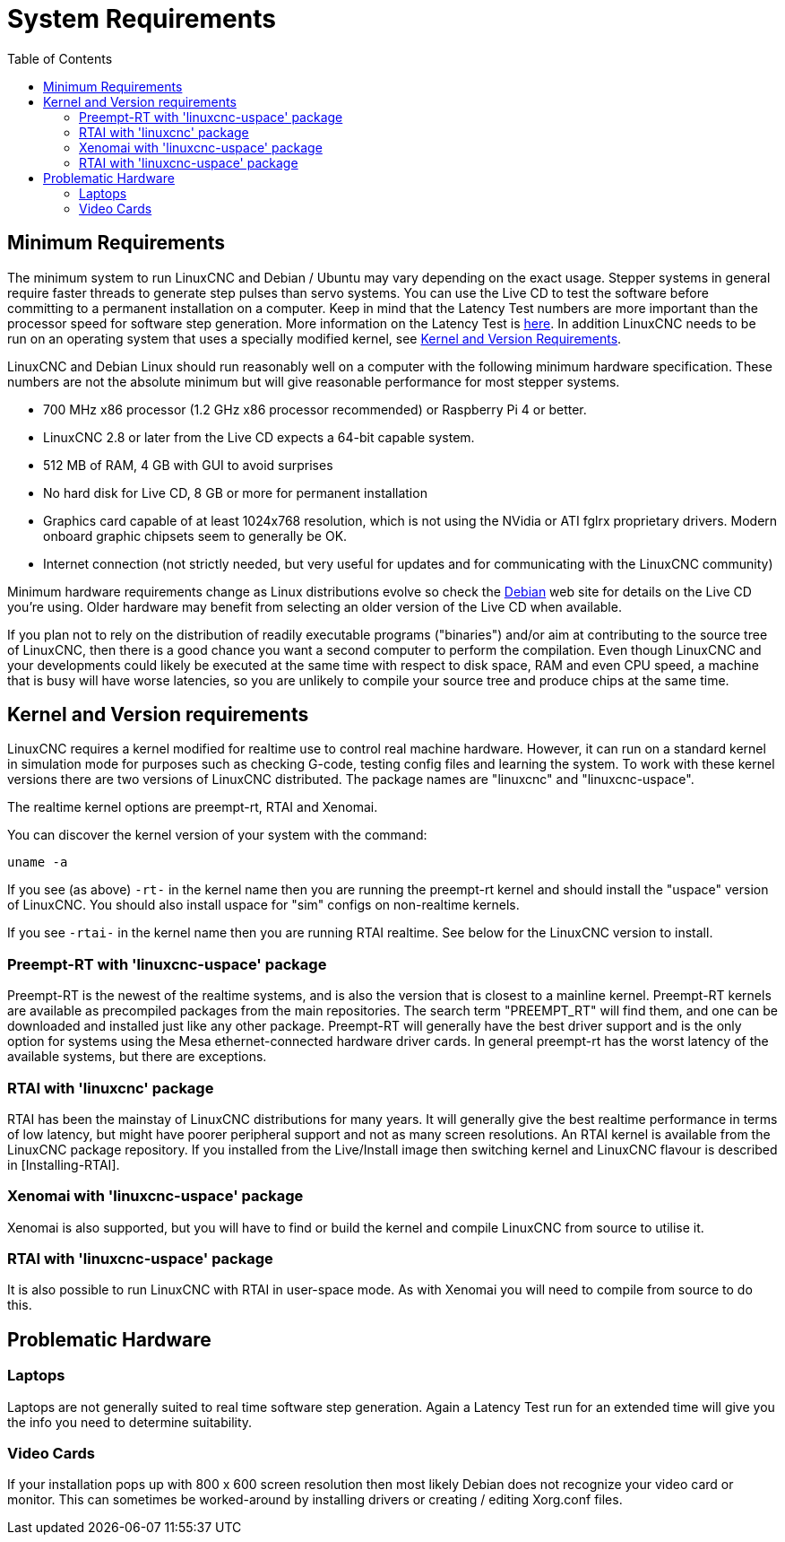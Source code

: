 :lang: en
:toc:

[[cha:system-requirements]]
= System Requirements(((System Requirements)))

== Minimum Requirements

The minimum system to run LinuxCNC and Debian / Ubuntu may vary depending
on the exact usage. Stepper systems in general require faster threads to
generate step pulses than servo systems. You can use the Live CD to test
the software before committing to a permanent installation on a computer.
Keep in mind that the Latency Test numbers are more important than the
processor speed for software step generation. More information on the
Latency Test is <<sec:latency-test,here>>.
In addition LinuxCNC needs to be run on an operating system that uses a
specially modified kernel,
see <<sec:kernel_and_version_requirements,Kernel and Version Requirements>>.

LinuxCNC and Debian Linux should run reasonably well on a computer with
the following minimum hardware specification. These numbers are not the
absolute minimum but will give reasonable performance for most stepper
systems.

* 700 MHz x86 processor (1.2 GHz x86 processor recommended) or Raspberry Pi 4 or better.
* LinuxCNC 2.8 or later from the Live CD expects a 64-bit capable system.
* 512 MB of RAM, 4 GB with GUI to avoid surprises
* No hard disk for Live CD, 8 GB or more for permanent installation
* Graphics card capable of at least 1024x768 resolution, which is not using the NVidia or ATI fglrx proprietary drivers.
  Modern onboard graphic chipsets seem to generally be OK.
* Internet connection (not strictly needed, but very useful for updates and for communicating with the LinuxCNC community)

Minimum hardware requirements change as Linux distributions evolve so
check the https://www.debian.org/releases/stable/amd64/ch02.en.html[Debian]
web site for details on the Live CD you're using. Older hardware may
benefit from selecting an older version of the Live CD when available.

If you plan not to rely on the distribution of readily executable programs ("binaries")
and/or aim at contributing to the source tree of LinuxCNC, then there is a good chance
you want a second computer to perform the compilation. Even though LinuxCNC and
your developments could likely be executed at the same time with respect to disk space,
RAM and even CPU speed, a machine that is busy will have worse latencies, so you are
unlikely to compile your source tree and produce chips at the same time.

[[sec:kernel_and_version_requirements]]
== Kernel and Version requirements

LinuxCNC requires a kernel modified for realtime use to control real machine hardware.
However, it can run on a standard kernel in simulation mode for purposes
such as checking G-code, testing config files and learning the system.
To work with these kernel versions there are two versions of LinuxCNC distributed.
The package names are "linuxcnc" and "linuxcnc-uspace".

The realtime kernel options are preempt-rt, RTAI and Xenomai.

You can discover the kernel version of your system with the command:

----
uname -a
----

If you see (as above) `-rt-` in the kernel name then you are running the
preempt-rt kernel and should install the "uspace" version of LinuxCNC.
You should also install uspace for "sim" configs on non-realtime kernels.

If you see `-rtai-` in the kernel name then you are running RTAI
realtime. See below for the LinuxCNC version to install.

=== Preempt-RT with 'linuxcnc-uspace' package

Preempt-RT is the newest of the realtime systems, and is also the version
that is closest to a mainline kernel. Preempt-RT kernels are available
as precompiled packages from the main repositories. The search term
"PREEMPT_RT" will find them, and one can be downloaded and installed
just like any other package.
Preempt-RT will generally have the best driver support and is the only
option for systems using the Mesa ethernet-connected hardware driver
cards. In general preempt-rt has the worst latency of the available
systems, but there are exceptions.

=== RTAI with 'linuxcnc' package

RTAI has been the mainstay of LinuxCNC distributions for many years. It
will generally give the best realtime performance in terms of low
latency, but might have poorer peripheral support and not as many screen
resolutions. An RTAI kernel is available from the LinuxCNC package
repository. If you installed from the Live/Install image then switching
kernel and LinuxCNC flavour is described in [Installing-RTAI].

=== Xenomai with 'linuxcnc-uspace' package

Xenomai is also supported, but you will have to find or build the kernel
and compile LinuxCNC from source to utilise it.

=== RTAI with 'linuxcnc-uspace' package

It is also possible to run LinuxCNC with RTAI in user-space mode.
As with Xenomai you will need to compile from source to do this.

== Problematic Hardware

=== Laptops

Laptops are not generally suited to real time software step generation.
Again a Latency Test run for an extended time will give you the info you need to determine suitability.

=== Video Cards

If your installation pops up with 800 x 600 screen resolution then
most likely Debian does not recognize your video card or monitor. This
can sometimes be worked-around by installing drivers or creating /
editing Xorg.conf files.

// vim: set syntax=asciidoc:
